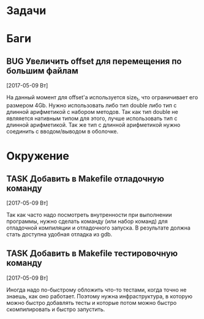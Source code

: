 #+STARTUP: content logdone hideblocks
#+TODO: TASK(t!) | DONE(d) CANCEL(c)
#+TODO: BUG(b!) | FIXED(f) REJECT(r)
#+PRIORITIES: A F C
#+TAGS: current(c) testing(t)
#+CONSTANTS: last_issue_id=4

* Задачи
  :PROPERTIES:
  :COLUMNS:  %3issue_id(ID) %4issue_type(TYPE) %TODO %40ITEM %SCHEDULED %DEADLINE %1PRIORITY
  :ARCHIVE:  tasks_archive.org::* Архив задач
  :END:


* Баги
  :PROPERTIES:
  :COLUMNS:  %3issue_id(ID) %4issue_type(TYPE) %TODO %40ITEM %SCHEDULED %DEADLINE %1PRIORITY
  :ARCHIVE:  tasks_archive.org::* Архив багов
  :END:

** BUG Увеличить offset для перемещения по большим файлам
   :PROPERTIES:
   :issue_id: 2
   :issue_type: bug
   :END:

   [2017-05-09 Вт]

   На данный момент для offset'а используется size_t, что ограничивает
   его размером 4Gb.
   Нужно использовать либо тип double либо тип с длинной арифметикой с
   набором методов. Так как тип double не являяется нативным типом для
   этого, лучше использовать тип с длинной арифметикой.
   Так же тип с длинной арифметикой нужно соединить с вводом/выводом в
   оболочке.


* Окружение
  :PROPERTIES:
  :COLUMNS:  %3issue_id(ID) %4issue_type(TYPE) %TODO %40ITEM %SCHEDULED %DEADLINE %1PRIORITY
  :ARCHIVE:  tasks_archive.org::* Архив окружения
  :END:

** TASK Добавить в Makefile отладочную команду
   :PROPERTIES:
   :issue_id: 3
   :issue_type: task
   :END:

   [2017-05-09 Вт]

   Так как часто надо посмотреть внутренности при выполнении
   программы, нужно сделать команду (или набор команд) для отладочной
   компиляции и отладочного запуска. В результате должна стать
   доступна удобная отладка из gdb.

** TASK Добавить в Makefile тестировочную команду
   :PROPERTIES:
   :issue_id: 4
   :issue_type: task
   :END:

   [2017-05-09 Вт]

   Иногда надо по-быстрому обложить что-то тестами, когда точно не
   знаешь, как оно работает. Поэтому нужна инфраструктура, в которую
   можно быстро добавлять тесты и которые потом можно быстро
   скомпилировать и быстро запустить.
